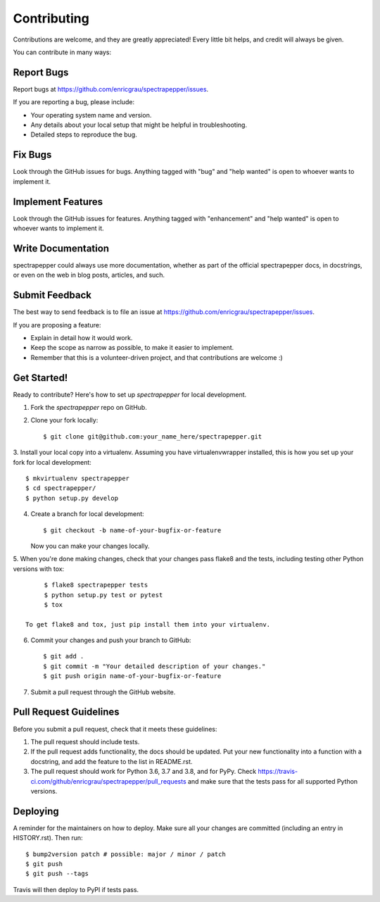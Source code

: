 Contributing
------------
Contributions are welcome, and they are greatly appreciated! Every little bit
helps, and credit will always be given.

You can contribute in many ways:

Report Bugs
^^^^^^^^^^^

Report bugs at https://github.com/enricgrau/spectrapepper/issues.

If you are reporting a bug, please include:

* Your operating system name and version.
* Any details about your local setup that might be helpful in troubleshooting.
* Detailed steps to reproduce the bug.

Fix Bugs
^^^^^^^^

Look through the GitHub issues for bugs. Anything tagged with "bug" and "help
wanted" is open to whoever wants to implement it.

Implement Features
^^^^^^^^^^^^^^^^^^

Look through the GitHub issues for features. Anything tagged with "enhancement"
and "help wanted" is open to whoever wants to implement it.

Write Documentation
^^^^^^^^^^^^^^^^^^^

spectrapepper could always use more documentation, whether as part of the
official spectrapepper docs, in docstrings, or even on the web in blog posts,
articles, and such.

Submit Feedback
^^^^^^^^^^^^^^^

The best way to send feedback is to file an issue at https://github.com/enricgrau/spectrapepper/issues.

If you are proposing a feature:

* Explain in detail how it would work.
* Keep the scope as narrow as possible, to make it easier to implement.
* Remember that this is a volunteer-driven project, and that contributions
  are welcome :)

Get Started!
^^^^^^^^^^^^

Ready to contribute? Here's how to set up `spectrapepper` for local development.

1. Fork the `spectrapepper` repo on GitHub.
2. Clone your fork locally::

        $ git clone git@github.com:your_name_here/spectrapepper.git

3. Install your local copy into a virtualenv. Assuming you have virtualenvwrapper installed, this is how you set up
your fork for local development::

        $ mkvirtualenv spectrapepper
        $ cd spectrapepper/
        $ python setup.py develop

4. Create a branch for local development::

        $ git checkout -b name-of-your-bugfix-or-feature

   Now you can make your changes locally.

5. When you're done making changes, check that your changes pass flake8 and the tests, including testing other Python
versions with tox::

        $ flake8 spectrapepper tests
        $ python setup.py test or pytest
        $ tox

   To get flake8 and tox, just pip install them into your virtualenv.

6. Commit your changes and push your branch to GitHub::

        $ git add .
        $ git commit -m "Your detailed description of your changes."
        $ git push origin name-of-your-bugfix-or-feature

7. Submit a pull request through the GitHub website.

Pull Request Guidelines
^^^^^^^^^^^^^^^^^^^^^^^

Before you submit a pull request, check that it meets these guidelines:

1. The pull request should include tests.
2. If the pull request adds functionality, the docs should be updated. Put
   your new functionality into a function with a docstring, and add the
   feature to the list in README.rst.
3. The pull request should work for Python 3.6, 3.7 and 3.8, and for PyPy. Check
   https://travis-ci.com/github/enricgrau/spectrapepper/pull_requests
   and make sure that the tests pass for all supported Python versions.


Deploying
^^^^^^^^^

A reminder for the maintainers on how to deploy.
Make sure all your changes are committed (including an entry in HISTORY.rst).
Then run::

        $ bump2version patch # possible: major / minor / patch
        $ git push
        $ git push --tags

Travis will then deploy to PyPI if tests pass.
